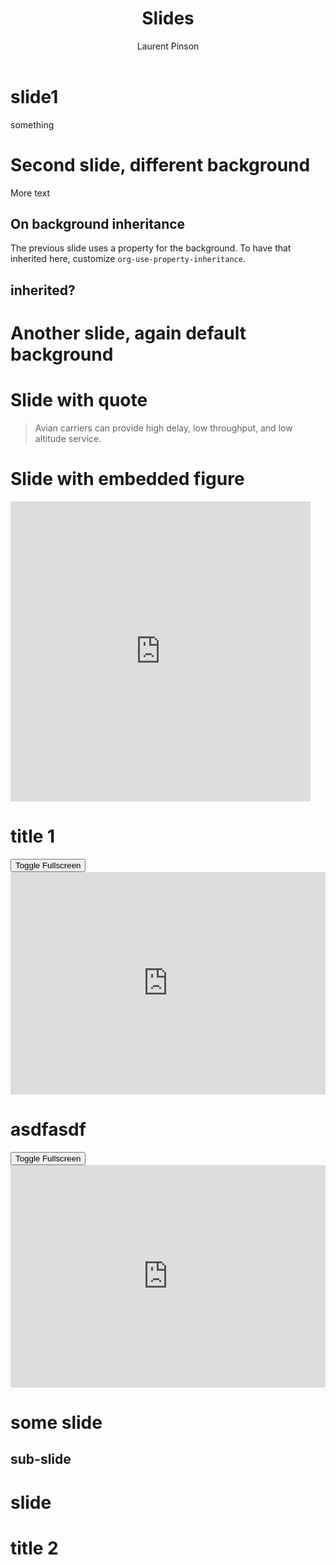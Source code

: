 #+Title: Slides
#+Author: Laurent Pinson

:PROPERTIES:
#+REVEAL_ROOT: https://cdn.jsdelivr.net/npm/reveal.js
#+REVEAL_VERSION: 4
#+REVEAL_ADD_PLUGIN: audioslideshow RevealAudioSlideshow https://cdn.jsdelivr.net/npm/reveal.js-plugins@latest/audio-slideshow/plugin.js
#+REVEAL_ADD_PLUGIN: audiorecorder RevealAudioRecorder https://cdn.jsdelivr.net/npm/reveal.js-plugins@latest/audio-slideshow/recorder.js
#+REVEAL_ADD_PLUGIN: anything RevealAnything https://cdn.jsdelivr.net/npm/reveal.js-plugins@latest/anything/plugin.js
#+REVEAL_ADD_PLUGIN: chart RevealChart https://cdn.jsdelivr.net/npm/reveal.js-plugins@latest/chart/plugin.js https://cdnjs.cloudflare.com/ajax/libs/Chart.js/3.2.0/chart.min.js
#+REVEAL_ADD_PLUGIN: customcontrols RevealCustomControls https://cdn.jsdelivr.net/npm/reveal.js-plugins@latest/customcontrols/plugin.js https://cdn.jsdelivr.net/npm/reveal.js-plugins@latest/customcontrols/style.css
#+REVEAL_ADD_PLUGIN: animate RevealAnimate https://cdn.jsdelivr.net/npm/reveal.js-plugins@latest/animate/plugin.js https://cdnjs.cloudflare.com/ajax/libs/svg.js/3.1.2/svg.min.js
#+REVEAL_ADD_PLUGIN: menu RevealMenu https://cdn.jsdelivr.net/npm/reveal.js-menu@2.1.0/menu.js https://cdn.jsdelivr.net/npm/reveal.js-menu@2.1.0/menu.css

#+REVEAL_ADD_PLUGIN: chalkboard RevealChalkboard https://cdn.jsdelivr.net/npm/reveal.js-plugins@latest/chalkboard/plugin.js https://cdn.jsdelivr.net/npm/reveal.js-plugins@latest/chalkboard/style.css
#+REVEAL_ADD_PLUGIN: loadcontent RevealLoadContent https://cdn.jsdelivr.net/npm/reveal.js-plugins@latest/loadcontent/plugin.js
#+REVEAL_ADD_PLUGIN: seminar RevealSeminar https://cdn.jsdelivr.net/npm/reveal.js-plugins@latest/seminar/plugin.js https://cdnjs.cloudflare.com/ajax/libs/socket.io/4.6.1/socket.io.js


#+REVEAL_ADD_PLUGIN: poll RevealPoll https://cdn.jsdelivr.net/npm/reveal.js-plugins@latest/poll/plugin.js https://cdn.jsdelivr.net/npm/reveal.js-plugins@latest/poll/style.css
# #+REVEAL_ADD_PLUGIN: questions RevealQuestions https://cdn.jsdelivr.net/npm/reveal.js-plugins@latest/questions/plugin.js https://cdn.jsdelivr.net/npm/reveal.js-plugins@latest/questions/style.css

#+REVEAL_HEAD_PREAMBLE: <style type="text/css">.reveal > .overlay {backdrop-filter: unset!important; }</style>
#+REVEAL_EXPORT_NOTES_TO_PDF:  hv
#+REVEAL_PREAMBLE:
#+OPTIONS: showNotes: true,  toc:nil reveal_width:1400 reveal_height:1000 reveal_embed_local_resources:nil reveal_mousewheel:true reveal_with_tts:true reveal_with_tts:CLB
#+REVEAL_EXTRA_SCRIPTS: ("reveal.js/lib/js/head.min.js" "%slib/js/head.min.js" "<script>console.log(\"Empty script.\")</script>")
#+REVEAL_HEAD_PREAMBLE: <script src="https://cdnjs.cloudflare.com/ajax/libs/RecordRTC/5.6.2/RecordRTC.js"></script>

#+REVEAL_PREAMBLE:  <script>console.log('Custom script loaded!');alert('Welcome to the presentation!');let count=0;const button=document.createElement("button");button.textContent="Click Me";button.style.color="blue";button.style.backgroundColor="white";button2=document.createElement("button");button2.textContent="Click me 2!";const counter=document.createElement("span");counter.textContent=`${count}`;counter.style.color="blue";counter.style.backgroundColor="white";button.onclick=()=>{count++;counter.textContent=`${count}`;};document.body.appendChild(button);document.body.appendChild(counter);</script>
#+REVEAL_THEME: moon
#+REVEAL_PREAMBLE: <script>const button1=document.createElement('button');button1.textContent='Button 1';const button2=document.createElement('button');button2.textContent='Button 2';document.body.appendChild(button1);document.body.appendChild(button2);</script>
# Note that the default background does not apply to generated slides.
#+REVEAL_DEFAULT_SLIDE_BACKGROUND: ./nightlight.jpeg

# Separate keywords exist for title slide and toc slide.  Specify toc:
#+REVEAL_TOC_SLIDE_BACKGROUND: ./nightlight2.jpeg


:END:

* slide1
#+begin_export html
<p> something </p>
<canvas data-chart="line" >
<!--
{
 "data": {
  "labels": ["January"," February"," March"," April"," May"," June"," July"],
  "datasets":[
   {
    "data":[65,59,80,81,56,55,40],
    "label":"My first dataset","backgroundColor":"rgba(20,220,220,.8)"
   },
   {
    "data":[28,48,40,19,86,27,90],
    "label":"My second dataset","backgroundColor":"rgba(220,120,120,.8)"
   }
  ]
 }
}
-->
</canvas>
#+end_export

* Second slide, different background
  :PROPERTIES:
  :reveal_background: linear-gradient(to left, #910830, #521623)
  :END:
More text

** On background inheritance
:PROPERTIES:
:DESCRIPTION: something to describe this heading "on background inheritance"
:END:
:PROPERTIES:
:reveal_background: linear-gradient(to left, #910830, #521623)

:END:
The previous slide uses a property for the background.  To have that
inherited here, customize ~org-use-property-inheritance~.
** inherited?

* Another slide, again default background

* Slide with quote

#+attr_html: :cite https://tools.ietf.org/html/rfc1149
#+attr_reveal: :frag t
#+begin_quote
Avian carriers can provide high delay, low throughput, and low altitude service.
#+end_quote

* Slide with embedded figure
:PROPERTIES:
:reveal_background: linear-gradient(to left, #910830, #521623)
:END:
#+begin_export html
<iframe class=stretch src="https://giphy.com/embed/LmNwrBhejkK9EFP504" width="480" height="480" frameBorder="0" class="giphy-embed" allowFullScreen></iframe>
#+end_export
* title 1

#+begin_export html
<section>
    <button class="fullscreen-toggle">Toggle Fullscreen</button>
    <iframe
      src="https://trinket.io/embed/python3/5c78a83738"
      width="100%"
      height="356"
      frameborder="0"
      marginwidth="0"
      marginheight="0"
      allowfullscreen
      class="fullscreen-iframe"
    ></iframe>
  </section>

  <script>
    document.addEventListener('DOMContentLoaded', function() {
      // Add event listeners to all toggle buttons
      const toggleButtons = document.querySelectorAll('.fullscreen-toggle');
      toggleButtons.forEach(button => {
        button.addEventListener('click', function() {
          // Find the iframe within the same section as the button
          const iframe = button.closest('section').querySelector('.fullscreen-iframe');

          if (iframe) {
            if (iframe.requestFullscreen) {
              iframe.requestFullscreen().catch(err => {
                console.error('Error attempting to enable fullscreen:', err);
              });
            } else if (iframe.mozRequestFullScreen) { // Firefox
              iframe.mozRequestFullScreen();
            } else if (iframe.webkitRequestFullscreen) { // Chrome, Safari, Opera
              iframe.webkitRequestFullscreen();
            } else if (iframe.msRequestFullscreen) { // IE/Edge
              iframe.msRequestFullscreen();
            }
          } else {
            console.error('No iframe found in the same section');
          }
        });
      });
    });
  </script>
#+end_export
* asdfasdf
#+begin_export html
<button class="fullscreen-toggle">Toggle Fullscreen</button>
<iframe
src="https://trinket.io/embed/python3/5c78a83738"
width="100%"
height="356"
frameborder="0"
marginwidth="0"
marginheight="0"
allowfullscreen
class="fullscreen-iframe"
></iframe>

#+end_export
* some slide
:PROPERTIES:
:reveal_background: linear-gradient(to left, #910830, #521623)
:LOCATION: test
:END:
** sub-slide
* slide
:PROPERTIES:
:reveal_background: ./nightlight.jpeg
:END:
* title 2
:PROPERTIES:
:reveal_background: ./nightlight.jpeg
:END:

# Local Variables:
# org-use-property-inheritance: true
# End:
